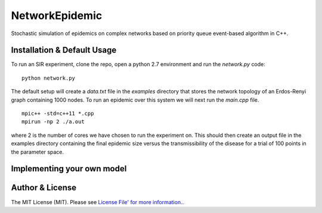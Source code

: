 NetworkEpidemic
==================

Stochastic simulation of epidemics on complex networks based on priority queue event-based algorithm in C++. 


Installation & Default Usage
-----------------------

To run an SIR experiment, clone the repo, open a python 2.7 environment and run the `network.py` code:

:: 

  python network.py
 
The default setup will create a `data.txt` file in the `examples` directory that stores the network topology of an Erdos-Renyi graph containing 1000 nodes. To run an epidemic over this system we will next run the `main.cpp` file. 

:: 

  mpic++ -std=c++11 *.cpp
  mpirun -np 2 ./a.out
  
where 2 is the number of cores we have chosen to run the experiment on. This should then create an output file in the examples directory containing the final epidemic size versus the transmissibility of the disease for a trial of 100 points in the parameter space. 

Implementing your own model
------------------------------



Author & License
-----------------------

The MIT License (MIT). Please see `License File' for more information.
<https://github.com/PeterStAndrews/NetworkEpidemic/blob/master/LICENSE>`_.

